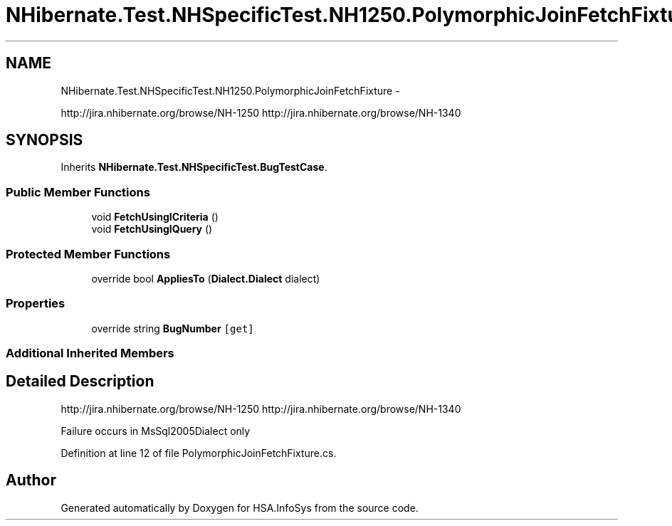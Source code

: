 .TH "NHibernate.Test.NHSpecificTest.NH1250.PolymorphicJoinFetchFixture" 3 "Fri Jul 5 2013" "Version 1.0" "HSA.InfoSys" \" -*- nroff -*-
.ad l
.nh
.SH NAME
NHibernate.Test.NHSpecificTest.NH1250.PolymorphicJoinFetchFixture \- 
.PP
http://jira.nhibernate.org/browse/NH-1250 http://jira.nhibernate.org/browse/NH-1340  

.SH SYNOPSIS
.br
.PP
.PP
Inherits \fBNHibernate\&.Test\&.NHSpecificTest\&.BugTestCase\fP\&.
.SS "Public Member Functions"

.in +1c
.ti -1c
.RI "void \fBFetchUsingICriteria\fP ()"
.br
.ti -1c
.RI "void \fBFetchUsingIQuery\fP ()"
.br
.in -1c
.SS "Protected Member Functions"

.in +1c
.ti -1c
.RI "override bool \fBAppliesTo\fP (\fBDialect\&.Dialect\fP dialect)"
.br
.in -1c
.SS "Properties"

.in +1c
.ti -1c
.RI "override string \fBBugNumber\fP\fC [get]\fP"
.br
.in -1c
.SS "Additional Inherited Members"
.SH "Detailed Description"
.PP 
http://jira.nhibernate.org/browse/NH-1250 http://jira.nhibernate.org/browse/NH-1340 

Failure occurs in MsSql2005Dialect only
.PP
Definition at line 12 of file PolymorphicJoinFetchFixture\&.cs\&.

.SH "Author"
.PP 
Generated automatically by Doxygen for HSA\&.InfoSys from the source code\&.
